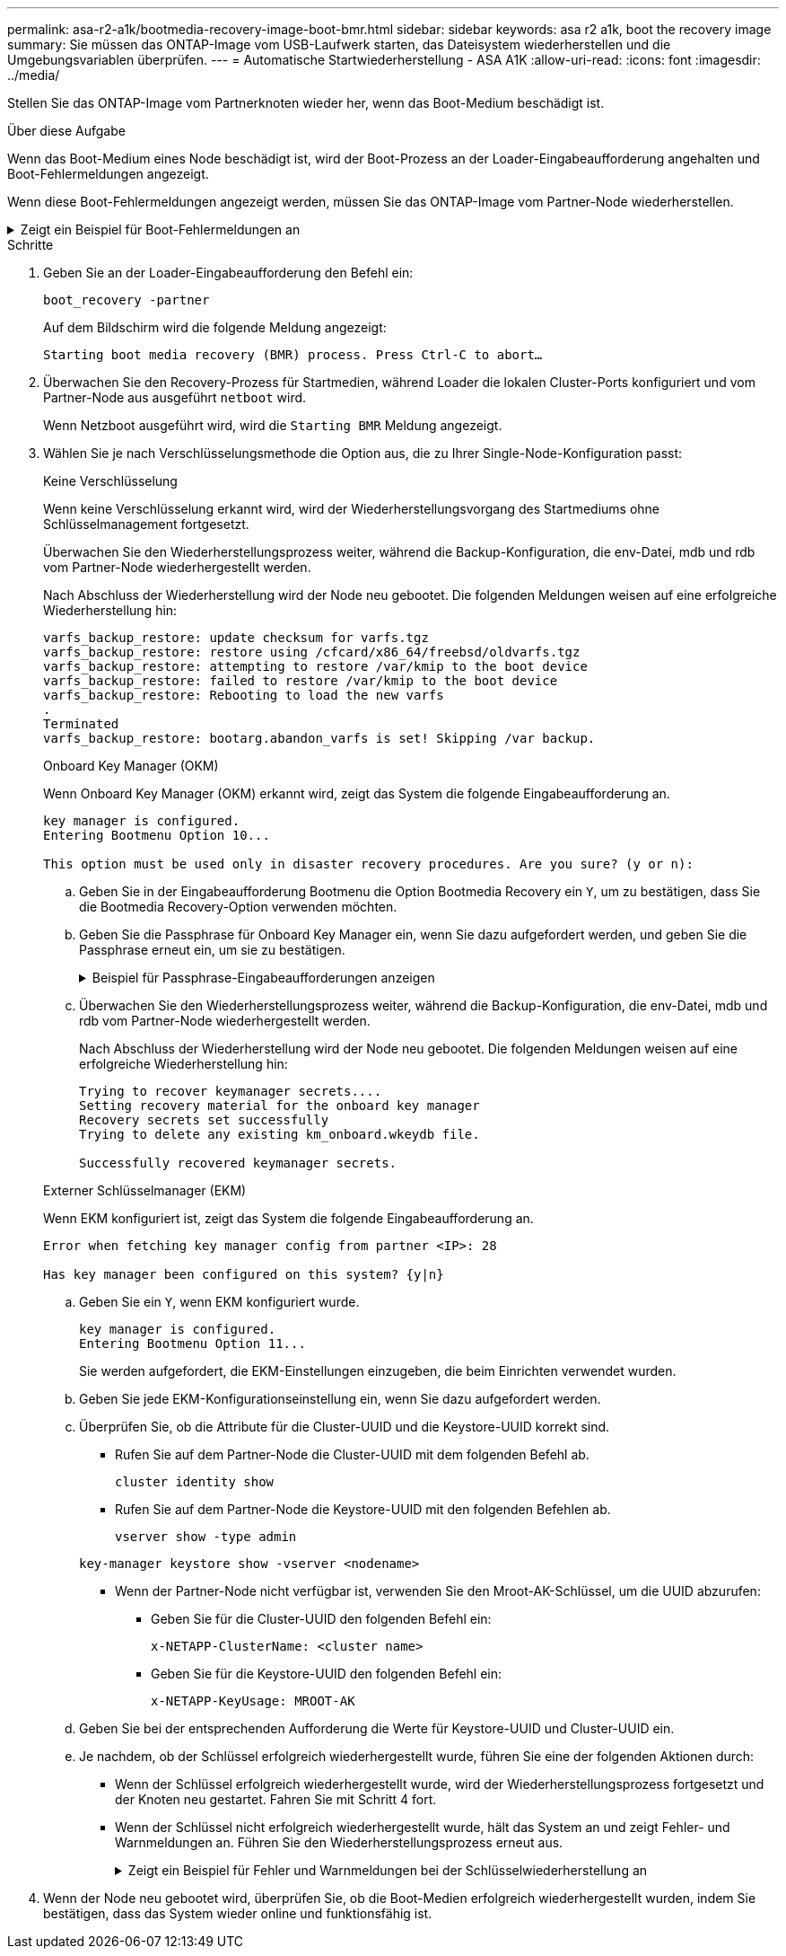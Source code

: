 ---
permalink: asa-r2-a1k/bootmedia-recovery-image-boot-bmr.html 
sidebar: sidebar 
keywords: asa r2 a1k, boot the recovery image 
summary: Sie müssen das ONTAP-Image vom USB-Laufwerk starten, das Dateisystem wiederherstellen und die Umgebungsvariablen überprüfen. 
---
= Automatische Startwiederherstellung - ASA A1K
:allow-uri-read: 
:icons: font
:imagesdir: ../media/


[role="lead"]
Stellen Sie das ONTAP-Image vom Partnerknoten wieder her, wenn das Boot-Medium beschädigt ist.

.Über diese Aufgabe
Wenn das Boot-Medium eines Node beschädigt ist, wird der Boot-Prozess an der Loader-Eingabeaufforderung angehalten und Boot-Fehlermeldungen angezeigt.

Wenn diese Boot-Fehlermeldungen angezeigt werden, müssen Sie das ONTAP-Image vom Partner-Node wiederherstellen.

.Zeigt ein Beispiel für Boot-Fehlermeldungen an
[%collapsible]
====
....
Can't find primary boot device u0a.0
Can't find backup boot device u0a.1
ACPI RSDP Found at 0x777fe014

Starting AUTOBOOT press Ctrl-C to abort...
Could not load fat://boot0/X86_64/freebsd/image1/kernel: Device not found

ERROR: Error booting OS on: 'boot0' file: fat://boot0/X86_64/Linux/image1/vmlinuz (boot0, fat)
ERROR: Error booting OS on: 'boot0' file: fat://boot0/X86_64/freebsd/image1/kernel (boot0, fat)

Autoboot of PRIMARY image failed. Device not found (-6)
LOADER-A>
....
====
.Schritte
. Geben Sie an der Loader-Eingabeaufforderung den Befehl ein:
+
`boot_recovery -partner`

+
Auf dem Bildschirm wird die folgende Meldung angezeigt:

+
`Starting boot media recovery (BMR) process. Press Ctrl-C to abort…`

. Überwachen Sie den Recovery-Prozess für Startmedien, während Loader die lokalen Cluster-Ports konfiguriert und vom Partner-Node aus ausgeführt `netboot` wird.
+
Wenn Netzboot ausgeführt wird, wird die `Starting BMR` Meldung angezeigt.

. Wählen Sie je nach Verschlüsselungsmethode die Option aus, die zu Ihrer Single-Node-Konfiguration passt:
+
[role="tabbed-block"]
====
.Keine Verschlüsselung
--
Wenn keine Verschlüsselung erkannt wird, wird der Wiederherstellungsvorgang des Startmediums ohne Schlüsselmanagement fortgesetzt.

Überwachen Sie den Wiederherstellungsprozess weiter, während die Backup-Konfiguration, die env-Datei, mdb und rdb vom Partner-Node wiederhergestellt werden.

Nach Abschluss der Wiederherstellung wird der Node neu gebootet. Die folgenden Meldungen weisen auf eine erfolgreiche Wiederherstellung hin:

....

varfs_backup_restore: update checksum for varfs.tgz
varfs_backup_restore: restore using /cfcard/x86_64/freebsd/oldvarfs.tgz
varfs_backup_restore: attempting to restore /var/kmip to the boot device
varfs_backup_restore: failed to restore /var/kmip to the boot device
varfs_backup_restore: Rebooting to load the new varfs
.
Terminated
varfs_backup_restore: bootarg.abandon_varfs is set! Skipping /var backup.

....
--
.Onboard Key Manager (OKM)
--
Wenn Onboard Key Manager (OKM) erkannt wird, zeigt das System die folgende Eingabeaufforderung an.

....
key manager is configured.
Entering Bootmenu Option 10...

This option must be used only in disaster recovery procedures. Are you sure? (y or n):
....
.. Geben Sie in der Eingabeaufforderung Bootmenu die Option Bootmedia Recovery ein `Y`, um zu bestätigen, dass Sie die Bootmedia Recovery-Option verwenden möchten.
.. Geben Sie die Passphrase für Onboard Key Manager ein, wenn Sie dazu aufgefordert werden, und geben Sie die Passphrase erneut ein, um sie zu bestätigen.
+
.Beispiel für Passphrase-Eingabeaufforderungen anzeigen
[%collapsible]
=====
....
Enter the passphrase for onboard key management:
Enter the passphrase again to confirm:
Enter the backup data:
TmV0QXBwIEtleSBCbG9iAAECAAAEAAAAcAEAAAAAAAA3yR6UAAAAACEAAAAAAAAA
QAAAAAAAAACJz1u2AAAAAPX84XY5AU0p4Jcb9t8wiwOZoqyJPJ4L6/j5FHJ9yj/w
RVDO1sZB1E4HO79/zYc82nBwtiHaSPWCbkCrMWuQQDsiAAAAAAAAACgAAAAAAAAA
3WTh7gAAAAAAAAAAAAAAAAIAAAAAAAgAZJEIWvdeHr5RCAvHGclo+wAAAAAAAAAA
IgAAAAAAAAAoAAAAAAAAAEOTcR0AAAAAAAAAAAAAAAACAAAAAAAJAGr3tJA/LRzU
QRHwv+1aWvAAAAAAAAAAACQAAAAAAAAAgAAAAAAAAABHVFpxAAAAAHUgdVq0EKNp
.
.
.
.
....
=====
.. Überwachen Sie den Wiederherstellungsprozess weiter, während die Backup-Konfiguration, die env-Datei, mdb und rdb vom Partner-Node wiederhergestellt werden.
+
Nach Abschluss der Wiederherstellung wird der Node neu gebootet. Die folgenden Meldungen weisen auf eine erfolgreiche Wiederherstellung hin:

+
....
Trying to recover keymanager secrets....
Setting recovery material for the onboard key manager
Recovery secrets set successfully
Trying to delete any existing km_onboard.wkeydb file.

Successfully recovered keymanager secrets.
....


--
.Externer Schlüsselmanager (EKM)
--
Wenn EKM konfiguriert ist, zeigt das System die folgende Eingabeaufforderung an.

....
Error when fetching key manager config from partner <IP>: 28

Has key manager been configured on this system? {y|n}
....
.. Geben Sie ein `Y`, wenn EKM konfiguriert wurde.
+
....
key manager is configured.
Entering Bootmenu Option 11...
....
+
Sie werden aufgefordert, die EKM-Einstellungen einzugeben, die beim Einrichten verwendet wurden.

.. Geben Sie jede EKM-Konfigurationseinstellung ein, wenn Sie dazu aufgefordert werden.
.. Überprüfen Sie, ob die Attribute für die Cluster-UUID und die Keystore-UUID korrekt sind.
+
*** Rufen Sie auf dem Partner-Node die Cluster-UUID mit dem folgenden Befehl ab.
+
`cluster identity show`

*** Rufen Sie auf dem Partner-Node die Keystore-UUID mit den folgenden Befehlen ab.
+
`vserver show -type admin`

+
`key-manager keystore show -vserver <nodename>`

*** Wenn der Partner-Node nicht verfügbar ist, verwenden Sie den Mroot-AK-Schlüssel, um die UUID abzurufen:
+
**** Geben Sie für die Cluster-UUID den folgenden Befehl ein:
+
`x-NETAPP-ClusterName: <cluster name>`

**** Geben Sie für die Keystore-UUID den folgenden Befehl ein:
+
`x-NETAPP-KeyUsage: MROOT-AK`





.. Geben Sie bei der entsprechenden Aufforderung die Werte für Keystore-UUID und Cluster-UUID ein.
.. Je nachdem, ob der Schlüssel erfolgreich wiederhergestellt wurde, führen Sie eine der folgenden Aktionen durch:
+
*** Wenn der Schlüssel erfolgreich wiederhergestellt wurde, wird der Wiederherstellungsprozess fortgesetzt und der Knoten neu gestartet. Fahren Sie mit Schritt 4 fort.
*** Wenn der Schlüssel nicht erfolgreich wiederhergestellt wurde, hält das System an und zeigt Fehler- und Warnmeldungen an. Führen Sie den Wiederherstellungsprozess erneut aus.
+
.Zeigt ein Beispiel für Fehler und Warnmeldungen bei der Schlüsselwiederherstellung an
[%collapsible]
=====
....

ERROR: kmip_init: halting this system with encrypted mroot...

WARNING: kmip_init: authentication keys might not be available.

System cannot connect to key managers.

ERROR: kmip_init: halting this system with encrypted mroot...

Terminated

Uptime: 11m32s

System halting...

LOADER-B>
....
=====




--
====


. Wenn der Node neu gebootet wird, überprüfen Sie, ob die Boot-Medien erfolgreich wiederhergestellt wurden, indem Sie bestätigen, dass das System wieder online und funktionsfähig ist.

